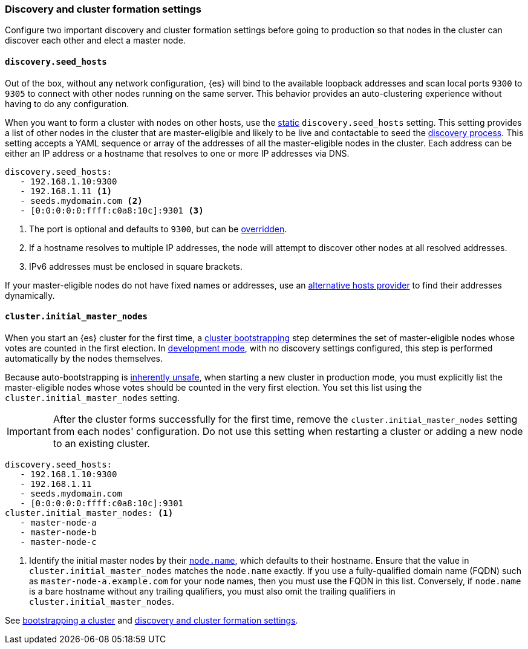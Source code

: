 [[discovery-settings]]
[discrete]
=== Discovery and cluster formation settings

Configure two important discovery and cluster formation settings before going
to production so that nodes in the cluster can discover each other and elect a
master node.

[discrete]
[[unicast.hosts]]
==== `discovery.seed_hosts`

Out of the box, without any network configuration, {es} will bind to
the available loopback addresses and scan local ports `9300` to `9305` to
connect with other nodes running on the same server. This behavior provides an
auto-clustering experience without having to do any configuration.

When you want to form a cluster with nodes on other hosts, use the
<<static-cluster-setting, static>> `discovery.seed_hosts` setting. This setting
provides a list of other nodes in the cluster
that are master-eligible and likely to be live and contactable to seed
the <<modules-discovery-hosts-providers,discovery process>>. This setting
accepts a YAML sequence or array of the addresses of all the master-eligible
nodes in the cluster. Each address can be either an IP address or a hostname
that resolves to one or more IP addresses via DNS.

[source,yaml]
----
discovery.seed_hosts:
   - 192.168.1.10:9300
   - 192.168.1.11 <1>
   - seeds.mydomain.com <2>
   - [0:0:0:0:0:ffff:c0a8:10c]:9301 <3>
----
<1> The port is optional and defaults to `9300`, but can
    be <<built-in-hosts-providers,overridden>>.
<2> If a hostname resolves to multiple IP addresses, the node will attempt to
    discover other nodes at all resolved addresses.
<3> IPv6 addresses must be enclosed in square brackets.

If your master-eligible nodes do not have fixed names or addresses, use an
<<built-in-hosts-providers,alternative hosts provider>> to find their addresses
dynamically.

[discrete]
[[initial_master_nodes]]
==== `cluster.initial_master_nodes`

When you start an {es} cluster for the first time, a
<<modules-discovery-bootstrap-cluster,cluster bootstrapping>> step
determines the set of master-eligible nodes whose votes are counted in the
first election. In <<dev-vs-prod-mode,development mode>>, with no discovery
settings configured, this step is performed automatically by the nodes
themselves.

Because auto-bootstrapping is <<modules-discovery-quorums,inherently
unsafe>>, when starting a new cluster in production
mode, you must explicitly list the master-eligible nodes whose votes should be
counted in the very first election. You set this list using the
`cluster.initial_master_nodes` setting.

IMPORTANT: After the cluster forms successfully for the first time, remove the `cluster.initial_master_nodes` setting from each nodes'
configuration. Do not use this setting when
restarting a cluster or adding a new node to an existing cluster.

[source,yaml]
--------------------------------------------------
discovery.seed_hosts:
   - 192.168.1.10:9300
   - 192.168.1.11
   - seeds.mydomain.com
   - [0:0:0:0:0:ffff:c0a8:10c]:9301
cluster.initial_master_nodes: <1>
   - master-node-a
   - master-node-b
   - master-node-c
--------------------------------------------------
<1> Identify the initial master nodes by their <<node.name,`node.name`>>, which
defaults to their hostname. Ensure that the value in
`cluster.initial_master_nodes` matches the `node.name` exactly. If you use a
fully-qualified domain name (FQDN) such as `master-node-a.example.com` for your
node names, then you must use the FQDN in this list. Conversely, if `node.name`
is a bare hostname without any trailing qualifiers, you must also omit the
trailing qualifiers in `cluster.initial_master_nodes`.

See <<modules-discovery-bootstrap-cluster,bootstrapping a cluster>> and
<<modules-discovery-settings,discovery and cluster formation settings>>.
